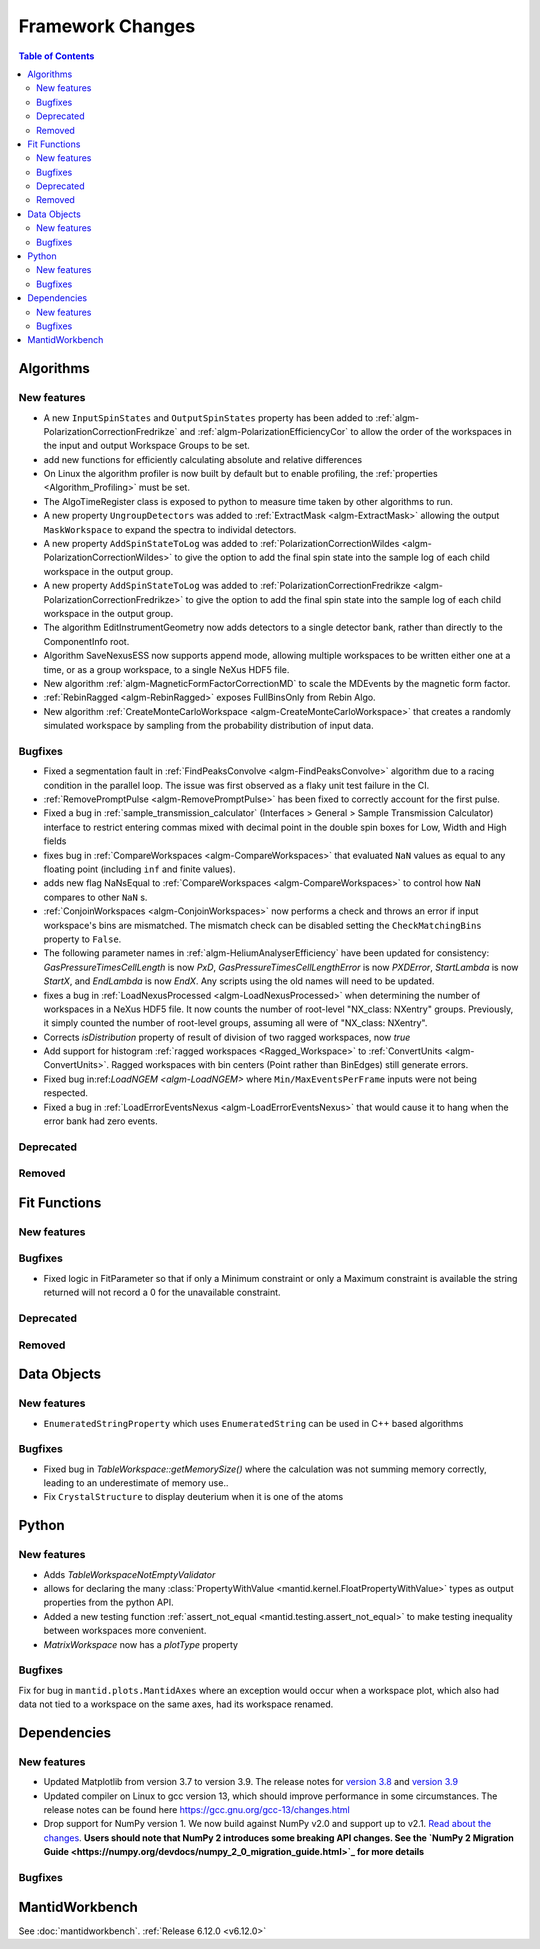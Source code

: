 =================
Framework Changes
=================

.. contents:: Table of Contents
   :local:

Algorithms
----------

New features
############
- A new ``InputSpinStates`` and ``OutputSpinStates`` property has been added to :ref:`algm-PolarizationCorrectionFredrikze` and
  :ref:`algm-PolarizationEfficiencyCor` to allow the order of the workspaces in the input and output Workspace Groups to be set.
- add new functions for efficiently calculating absolute and relative differences
- On Linux the algorithm profiler is now built by default but to enable profiling, the :ref:`properties <Algorithm_Profiling>` must be set.
- The AlgoTimeRegister class is exposed to python to measure time taken by other algorithms to run.
- A new property ``UngroupDetectors`` was added to :ref:`ExtractMask <algm-ExtractMask>` allowing the output ``MaskWorkspace`` to expand the spectra to individal detectors.
- A new property ``AddSpinStateToLog`` was added to :ref:`PolarizationCorrectionWildes <algm-PolarizationCorrectionWildes>` to give the option to add the final spin state into the sample log of each child workspace in the output group.
- A new property ``AddSpinStateToLog`` was added to :ref:`PolarizationCorrectionFredrikze <algm-PolarizationCorrectionFredrikze>` to give the option to add the final spin state into the sample log of each child workspace in the output group.
- The algorithm EditInstrumentGeometry now adds detectors to a single detector bank, rather than directly to the ComponentInfo root.
- Algorithm SaveNexusESS now supports append mode, allowing multiple workspaces to be written either one at a time, or as a group workspace, to a single NeXus HDF5 file.
- New algorithm :ref:`algm-MagneticFormFactorCorrectionMD` to scale the MDEvents by the magnetic form factor.
- :ref:`RebinRagged <algm-RebinRagged>` exposes FullBinsOnly from Rebin Algo.
- New algorithm :ref:`CreateMonteCarloWorkspace <algm-CreateMonteCarloWorkspace>` that creates a randomly simulated workspace by sampling from the probability distribution of input data.

Bugfixes
############
- Fixed a segmentation fault in :ref:`FindPeaksConvolve <algm-FindPeaksConvolve>` algorithm due to a racing condition in the parallel loop. The issue was first observed as a flaky unit test failure in the CI.
- :ref:`RemovePromptPulse <algm-RemovePromptPulse>` has been fixed to correctly account for the first pulse.
- Fixed a bug in :ref:`sample_transmission_calculator` (Interfaces > General > Sample Transmission Calculator) interface to restrict entering commas mixed with decimal point in the double spin boxes for Low, Width and High fields
- fixes bug in :ref:`CompareWorkspaces <algm-CompareWorkspaces>` that evaluated ``NaN`` values as equal to any floating point (including ``inf`` and finite values).
- adds new flag NaNsEqual to :ref:`CompareWorkspaces <algm-CompareWorkspaces>` to control how ``NaN`` compares to other ``NaN`` s.
- :ref:`ConjoinWorkspaces <algm-ConjoinWorkspaces>` now performs a check and throws an error if input workspace's bins are mismatched. The mismatch check can be disabled setting the ``CheckMatchingBins`` property to ``False``.
- The following parameter names in :ref:`algm-HeliumAnalyserEfficiency` have been updated for consistency: `GasPressureTimesCellLength` is now `PxD`, `GasPressureTimesCellLengthError` is now `PXDError`, `StartLambda` is now `StartX`, and `EndLambda` is now `EndX`. Any scripts using the old names will need to be updated.
- fixes a bug in :ref:`LoadNexusProcessed <algm-LoadNexusProcessed>` when determining the number of workspaces in a NeXus HDF5 file.  It now counts the number of root-level "NX_class: NXentry" groups. Previously, it simply counted the number of root-level groups, assuming all were of "NX_class: NXentry".
- Corrects `isDistribution` property of result of division of two ragged workspaces, now `true`
- Add support for histogram :ref:`ragged workspaces <Ragged_Workspace>` to :ref:`ConvertUnits <algm-ConvertUnits>`. Ragged workspaces with bin centers (Point rather than BinEdges) still generate errors.
- Fixed bug in:ref:`LoadNGEM <algm-LoadNGEM>` where ``Min/MaxEventsPerFrame`` inputs were not being respected.
- Fixed a bug in :ref:`LoadErrorEventsNexus <algm-LoadErrorEventsNexus>` that would cause it to hang when the error bank had zero events.

Deprecated
############


Removed
############


Fit Functions
-------------

New features
############


Bugfixes
############
- Fixed logic in FitParameter so that if only a Minimum constraint or only a Maximum constraint is available the string returned will not record a 0 for the unavailable constraint.

Deprecated
############


Removed
############



Data Objects
------------

New features
############
- ``EnumeratedStringProperty`` which uses ``EnumeratedString`` can be used in C++ based algorithms

Bugfixes
############
- Fixed bug in `TableWorkspace::getMemorySize()` where the calculation was not summing memory correctly, leading to an underestimate of memory use..
- Fix ``CrystalStructure`` to display deuterium when it is one of the atoms


Python
------

New features
############
- Adds `TableWorkspaceNotEmptyValidator`
- allows for declaring the many :class:`PropertyWithValue <mantid.kernel.FloatPropertyWithValue>` types as output properties from the python API.
- Added a new testing function :ref:`assert_not_equal <mantid.testing.assert_not_equal>` to make testing inequality between workspaces more convenient.
- `MatrixWorkspace` now has a `plotType` property

Bugfixes
############
Fix for bug in ``mantid.plots.MantidAxes`` where an exception would occur when a workspace plot, which also had data not tied to a workspace on the same axes, had its workspace renamed.


Dependencies
------------------

New features
############
- Updated Matplotlib from version 3.7 to version 3.9. The release notes for `version 3.8 <https://matplotlib.org/stable/users/prev_whats_new/whats_new_3.8.0.html>`_  and `version 3.9 <https://matplotlib.org/stable/users/prev_whats_new/whats_new_3.9.0.html>`_
- Updated compiler on Linux to gcc version 13, which should improve performance in some circumstances. The release notes can be found here https://gcc.gnu.org/gcc-13/changes.html
- Drop support for NumPy version 1. We now build against NumPy v2.0 and support up to v2.1. `Read about the changes <https://numpy.org/news/#numpy-200-released>`_. **Users should note that NumPy 2 introduces some breaking API changes. See the `NumPy 2 Migration Guide <https://numpy.org/devdocs/numpy_2_0_migration_guide.html>`_ for more details**

Bugfixes
############



MantidWorkbench
---------------

See :doc:`mantidworkbench`.
:ref:`Release 6.12.0 <v6.12.0>`
